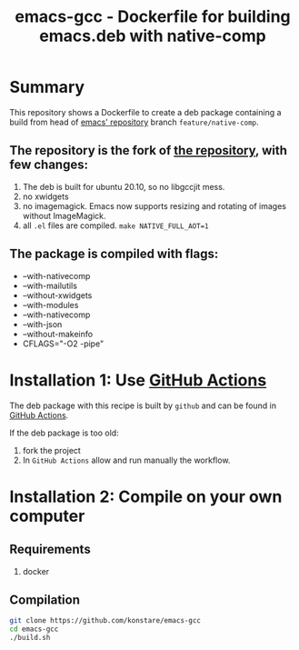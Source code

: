 #+TITLE: emacs-gcc - Dockerfile for building emacs.deb with native-comp

* Summary
This repository shows a Dockerfile to create a deb package containing a build
from head of [[git://git.savannah.gnu.org/emacs.git][emacs' repository]] branch =feature/native-comp=.

** The repository is the fork of  [[https://github.com/hackenbergstefan/emacs-jit-build][the repository]], with few changes: 
1. The deb is built for  ubuntu 20.10, so no libgccjit mess.
2. no xwidgets
3. no imagemagick. Emacs now supports resizing and rotating of images without ImageMagick.
4. all =.el= files are compiled. ~make NATIVE_FULL_AOT=1~
** The package is compiled with flags:
+ --with-nativecomp
+ --with-mailutils
+ --without-xwidgets
+ --with-modules
+ --with-nativecomp
+ --with-json
+ --without-makeinfo
+ CFLAGS="-O2 -pipe"

* Installation 1: Use [[https://github.com/konstare/emacs-gcc/actions][GitHub Actions]]
The deb package with this recipe is built by =github= and can be found in [[https://github.com/konstare/emacs-gcc/actions?query=is%3Acompleted][GitHub Actions]].


If the deb package is too old: 
1. fork the project
2. In =GitHub Actions= allow and run manually the workflow.

* Installation 2: Compile on your own computer
** Requirements
1. docker
** Compilation 
#+begin_src bash
git clone https://github.com/konstare/emacs-gcc
cd emacs-gcc
./build.sh
#+end_src
